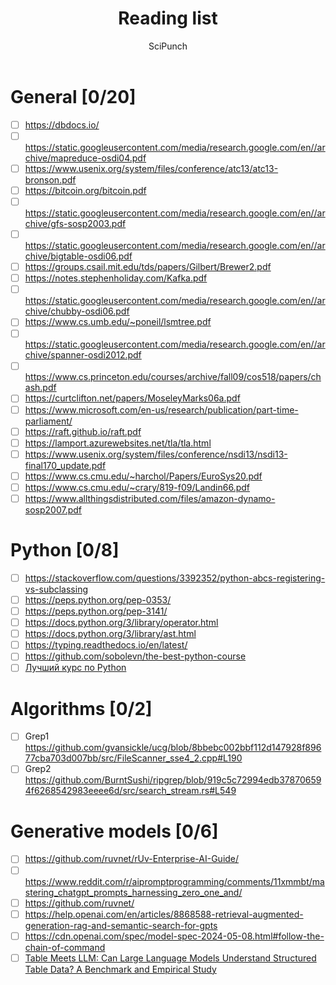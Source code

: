 #+title: Reading list
#+author: SciPunch

* General [0/20]
- [ ] https://dbdocs.io/
- [ ] https://static.googleusercontent.com/media/research.google.com/en//archive/mapreduce-osdi04.pdf
- [ ] https://www.usenix.org/system/files/conference/atc13/atc13-bronson.pdf
- [ ] https://bitcoin.org/bitcoin.pdf
- [ ] https://static.googleusercontent.com/media/research.google.com/en//archive/gfs-sosp2003.pdf
- [ ] https://static.googleusercontent.com/media/research.google.com/en//archive/bigtable-osdi06.pdf
- [ ] https://groups.csail.mit.edu/tds/papers/Gilbert/Brewer2.pdf
- [ ] https://notes.stephenholiday.com/Kafka.pdf
- [ ] https://static.googleusercontent.com/media/research.google.com/en//archive/chubby-osdi06.pdf
- [ ] https://www.cs.umb.edu/~poneil/lsmtree.pdf
- [ ] https://static.googleusercontent.com/media/research.google.com/en//archive/spanner-osdi2012.pdf
- [ ] https://www.cs.princeton.edu/courses/archive/fall09/cos518/papers/chash.pdf
- [ ] https://curtclifton.net/papers/MoseleyMarks06a.pdf
- [ ] https://www.microsoft.com/en-us/research/publication/part-time-parliament/
- [ ] https://raft.github.io/raft.pdf
- [ ] https://lamport.azurewebsites.net/tla/tla.html
- [ ] https://www.usenix.org/system/files/conference/nsdi13/nsdi13-final170_update.pdf
- [ ] https://www.cs.cmu.edu/~harchol/Papers/EuroSys20.pdf
- [ ] https://www.cs.cmu.edu/~crary/819-f09/Landin66.pdf
- [ ] https://www.allthingsdistributed.com/files/amazon-dynamo-sosp2007.pdf

* Python [0/8]
- [ ] https://stackoverflow.com/questions/3392352/python-abcs-registering-vs-subclassing
- [ ] https://peps.python.org/pep-0353/
- [ ] https://peps.python.org/pep-3141/
- [ ] https://docs.python.org/3/library/operator.html
- [ ] https://docs.python.org/3/library/ast.html
- [ ] https://typing.readthedocs.io/en/latest/
- [ ] https://github.com/sobolevn/the-best-python-course
- [ ] [[https://youtube.com/playlist?list=PLbr8rVGhPD0WQgO97Ao67Q-QVuSbm_Zpz&si=rHtHnR7ONZlkMnKD][Лучший курс по Python]]

* Algorithms [0/2]
- [ ] Grep1 https://github.com/gvansickle/ucg/blob/8bbebc002bbf112d147928f89677cba703d007bb/src/FileScanner_sse4_2.cpp#L190
- [ ] Grep2 https://github.com/BurntSushi/ripgrep/blob/919c5c72994edb378706594f6268542983eeee6d/src/search_stream.rs#L549

* Generative models [0/6]
- [ ] https://github.com/ruvnet/rUv-Enterprise-AI-Guide/
- [ ] https://www.reddit.com/r/aipromptprogramming/comments/11xmmbt/mastering_chatgpt_prompts_harnessing_zero_one_and/
- [ ] https://github.com/ruvnet/
- [ ] https://help.openai.com/en/articles/8868588-retrieval-augmented-generation-rag-and-semantic-search-for-gpts
- [ ] https://cdn.openai.com/spec/model-spec-2024-05-08.html#follow-the-chain-of-command
- [ ] [[https://arxiv.org/pdf/2305.13062][Table Meets LLM: Can Large Language Models Understand Structured Table Data? A Benchmark and Empirical Study]]
